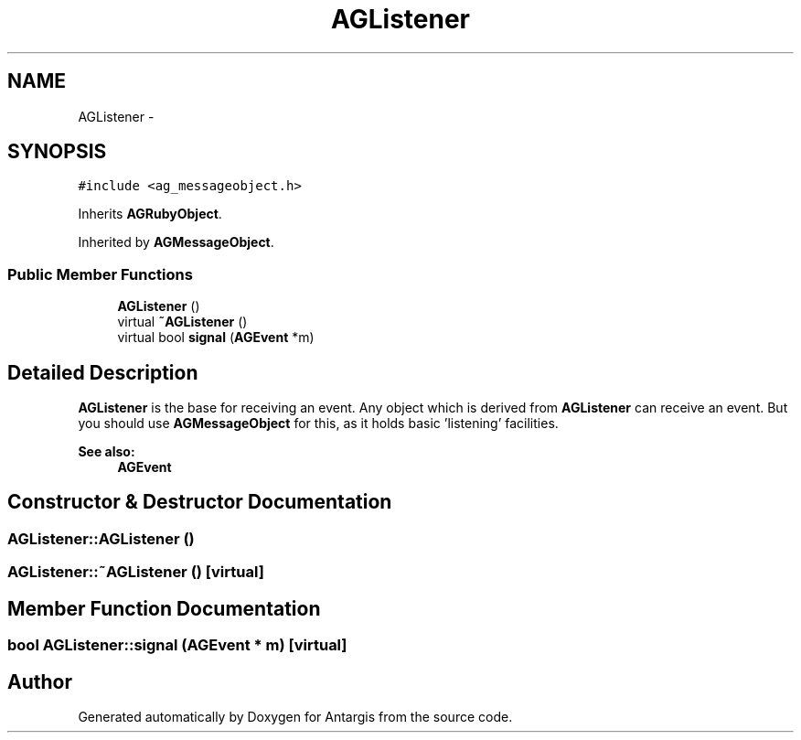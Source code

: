 .TH "AGListener" 3 "27 Oct 2006" "Version 0.1.9" "Antargis" \" -*- nroff -*-
.ad l
.nh
.SH NAME
AGListener \- 
.SH SYNOPSIS
.br
.PP
\fC#include <ag_messageobject.h>\fP
.PP
Inherits \fBAGRubyObject\fP.
.PP
Inherited by \fBAGMessageObject\fP.
.PP
.SS "Public Member Functions"

.in +1c
.ti -1c
.RI "\fBAGListener\fP ()"
.br
.ti -1c
.RI "virtual \fB~AGListener\fP ()"
.br
.ti -1c
.RI "virtual bool \fBsignal\fP (\fBAGEvent\fP *m)"
.br
.in -1c
.SH "Detailed Description"
.PP 
\fBAGListener\fP is the base for receiving an event. Any object which is derived from \fBAGListener\fP can receive an event. But you should use \fBAGMessageObject\fP for this, as it holds basic 'listening' facilities. 
.PP
\fBSee also:\fP
.RS 4
\fBAGEvent\fP 
.RE
.PP

.PP
.SH "Constructor & Destructor Documentation"
.PP 
.SS "AGListener::AGListener ()"
.PP
.SS "AGListener::~AGListener ()\fC [virtual]\fP"
.PP
.SH "Member Function Documentation"
.PP 
.SS "bool AGListener::signal (\fBAGEvent\fP * m)\fC [virtual]\fP"
.PP


.SH "Author"
.PP 
Generated automatically by Doxygen for Antargis from the source code.

